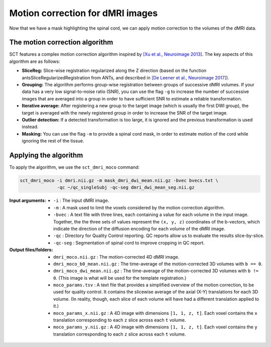Motion correction for dMRI images
#################################

Now that we have a mask highlighting the spinal cord, we can apply motion correction to the volumes of the dMRI data.

The motion correction algorithm
-------------------------------

SCT features a complex motion correction algorithm inspired by `[Xu et al., Neuroimage 2013] <https://pubmed.ncbi.nlm.nih.gov/23178538/>`_. The key aspects of this algorithm are as follows:

* **SliceReg:** Slice-wise registration regularized along the Z direction (based on the function antsSliceRegularizedRegistration from ANTs, and described in `[De Leener et al., Neuroimage 2017] <https://pubmed.ncbi.nlm.nih.gov/27720818/>`_).
* **Grouping:** The algorithm performs group-wise registration between groups of successive dMRI volumes. If your data has a very low signal-to-noise ratio (SNR), you can use the flag ``-g`` to increase the number of successive images that are averaged into a group in order to have sufficient SNR to estimate a reliable transformation.
* **Iterative average:** After registering a new group to the target image (which is usually the first DWI group), the target is averaged with the newly registered group in order to increase the SNR of the target image.
* **Outlier detection:** If a detected transformation is too large, it is ignored and the previous transformation is used instead.
* **Masking:** You can use the flag ``-m`` to provide a spinal cord mask, in order to estimate motion of the cord while ignoring the rest of the tissue.

Applying the algorithm
----------------------

To apply the algorithm, we use the ``sct_dmri_moco`` command:

.. code::

   sct_dmri_moco -i dmri.nii.gz -m mask_dmri_dwi_mean.nii.gz -bvec bvecs.txt \
                 -qc ~/qc_singleSubj -qc-seg dmri_dwi_mean_seg.nii.gz

:Input arguments:
   - ``-i`` : The input dMRI image.
   - ``-m`` : A mask used to limit the voxels considered by the motion correction algorithm.
   - ``-bvec`` : A text file with three lines, each containing a value for each volume in the input image. Together, the the three sets of values represent the ``(x, y, z)`` coordinates of the b-vectors, which indicate the direction of the diffusion encoding for each volume of the dMRI image.
   - ``-qc`` : Directory for Quality Control reporting. QC reports allow us to evaluate the results slice-by-slice.
   - ``-qc-seg`` : Segmentation of spinal cord to improve cropping in QC report.

:Output files/folders:
   - ``dmri_moco.nii.gz`` : The motion-corrected 4D dMRI image.
   - ``dmri_moco_b0_mean.nii.gz`` : The time-average of the motion-corrected 3D volumes with ``b == 0``.
   - ``dmri_moco_dwi_mean.nii.gz`` : The time-average of the motion-corrected 3D volumes with ``b != 0``. (This image is what will be used for the template registration.)
   - ``moco_params.tsv`` : A text file that provides a simplified overview of the motion correction, to be used for quality control. It contains the slicewise average of the axial (X-Y) translations for each 3D volume. (In reality, though, each slice of each volume will have had a different translation applied to it.)
   - ``moco_params_x.nii.gz`` : A 4D image with dimensions ``[1, 1, z, t]``. Each voxel contains the ``x`` translation corresponding to each ``z`` slice across each ``t`` volume.
   - ``moco_params_y.nii.gz`` : A 4D image with dimensions ``[1, 1, z, t]``. Each voxel contains the ``y`` translation corresponding to each ``z`` slice across each ``t`` volume.

.. figure:: https://raw.githubusercontent.com/spinalcordtoolbox/doc-figures/master/processing-dmri-data/io-sct_dmri_moco.png
   :align: center